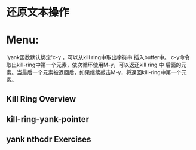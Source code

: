 * 还原文本操作
* Menu:
            'yank函数默认绑定'c-y ，可以从kill ring中取出字符串 插入buffer中。
	    c-y命令取出kill-ring中第一个元素，依次循环使用M-y，可以返还kill ring 中
	    后面的元素。当最后一个元素被返回后，如果继续敲击M-y，将返回kill-ring中第一个元素。
** Kill Ring Overview
** kill-ring-yank-pointer
** yank nthcdr Exercises
